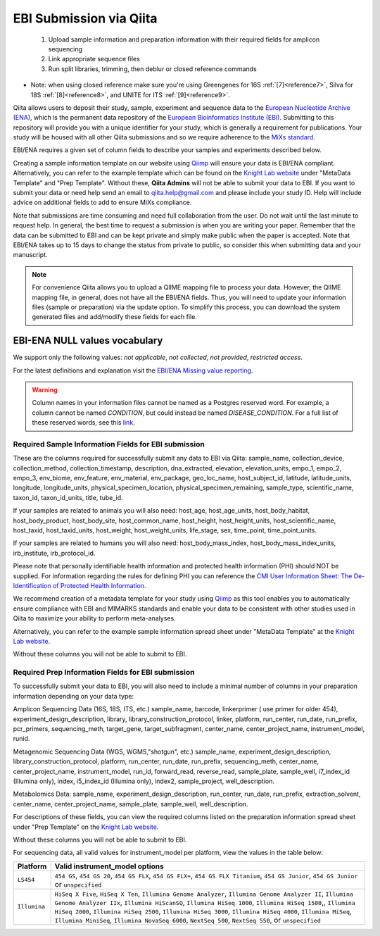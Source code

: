 .. role:: red

EBI Submission via Qiita
========================

  1.  Upload sample information and preparation information with their required fields for amplicon sequencing
  2.  Link appropriate sequence files
  3.  Run split libraries, trimming, then deblur or closed reference commands

*  Note: when using closed reference make sure you're using Greengenes for 16S  :ref:`[7]<reference7>`, Silva for 18S  :ref:`[8]<reference8>`, and UNITE for ITS  :ref:`[9]<reference9>`.

Qiita allows users to deposit their study, sample, experiment and sequence data to the
`European Nucleotide Archive (ENA) <https://www.ebi.ac.uk/ena>`__, which is the permanent data
repository of the `European Bioinformatics Institute (EBI) <https://www.ebi.ac.uk/>`__. Submitting to
this repository will provide you with a unique identifier for your study, which is generally a
requirement for publications. Your study will be housed with all other Qiita submissions
and so we require adherence to the `MiXs standard <http://gensc.org/mixs/>`__.

EBI/ENA requires a given set of column fields to describe your samples and experiments described below.

Creating a sample information template on our website using `Qiimp <https://qiita.ucsd.edu/iframe/?iframe=qiimp>`__ will ensure your
data is EBI/ENA compliant. Alternatively, you can refer to the example template which can be found on
the `Knight Lab website <https://knightlab.ucsd.edu/wordpress/?page_id=478>`__ under "MetaData Template" and "Prep Template".
Without these, **Qiita Admins** will not be able to submit your data to EBI. If you want to submit your data or need
help send an email to `qiita.help@gmail.com <mailto:qiita.help@gmail.com>`__ and please include your study ID. Help will include
advice on additional fields to add to ensure MiXs compliance.

Note that submissions are time consuming and need full collaboration from the user.
:red:`Do not wait until the last minute to request help.` In general, the best
time to request a submission is when you are writing your paper. Remember that the
data can be submitted to EBI and can be kept private and simply make public when
the paper is accepted. Note that EBI/ENA takes up to 15 days to change the status
from private to public, so consider this when submitting data and your manuscript.

.. note::
   For convenience Qiita allows you to upload a QIIME mapping file to process your data. However,
   the QIIME mapping file, in general, does not have all the EBI/ENA fields. Thus, you will need to
   update your information files (sample or preparation) via the update option. To simplify this process,
   you can download the system generated files and add/modify these fields for each file.


EBI-ENA NULL values vocabulary
------------------------------

We support only the following values: *not applicable*, *not collected*, *not provided*, *restricted access*.

For the latest definitions and explanation visit the `EBI/ENA Missing value reporting <http://www.ebi.ac.uk/ena/about/missing-values-reporting>`__.

.. warning::
   Column names in your information files cannot be named as a Postgres reserved word. For example, a column cannot be named `CONDITION`, but could instead be named `DISEASE_CONDITION`. For a full list of these reserved words, see this `link <https://www.postgresql.org/docs/9.3/static/sql-keywords-appendix.html>`__.


Required Sample Information Fields for EBI submission
~~~~~~~~~~~~~~~~~~~~~~~~~~~~~~~~~~~~~~~~~~~~~~~~~~~~~~

These are the columns required for successfully submit any data to EBI via Qiita:
sample_name, collection_device, collection_method, collection_timestamp, description, dna_extracted, elevation, elevation_units, empo_1,
empo_2, empo_3, env_biome, env_feature, env_material, env_package, geo_loc_name, host_subject_id, latitude, latitude_units, longitude,
longitude_units, physical_specimen_location, physical_specimen_remaining, sample_type, scientific_name, taxon_id, taxon_id_units, title, tube_id.

If your samples are related to animals you will also need:
host_age, host_age_units, host_body_habitat, host_body_product, host_body_site, host_common_name, host_height, host_height_units,
host_scientific_name, host_taxid, host_taxid_units, host_weight, host_weight_units, life_stage, sex, time_point, time_point_units.

If your samples are related to humans you will also need:
host_body_mass_index, host_body_mass_index_units, irb_institute, irb_protocol_id.

Please note that personally identifiable health information and protected health information (PHI) should NOT be supplied. For
information regarding the rules for defining PHI you can reference the
`CMI User Information Sheet: The De-Identification of Protected Health Information <https://drive.google.com/a/eng.ucsd.edu/file/d/0B6NwNax2VIfab1lBWmVQSGdnM0U/>`__.

We recommend creation of a metadata template for your study using `Qiimp <https://qiita.ucsd.edu/iframe/?iframe=qiimp>`__ as this tool
enables you to automatically ensure compliance with EBI and MIMARKS standards and enable your data to be consistent with other
studies used in Qiita to maximize your ability to perform meta-analyses.

Alternatively, you can refer to the example sample information spread sheet under "MetaData Template"
at the `Knight Lab website <https://knightlab.ucsd.edu/wordpress/?page_id=478>`__.

Without these columns you will not be able to submit to EBI.

Required Prep Information Fields for EBI submission
~~~~~~~~~~~~~~~~~~~~~~~~~~~~~~~~~~~~~~~~~~~~~~~~~~~

To successfully submit your data to EBI, you will also need to include a minimal number of columns in your
preparation information depending on your data type:

Amplicon Sequencing Data (16S, 18S, ITS, etc.)
sample_name, barcode, linkerprimer ( use primer for older 454), experiment_design_description, library, library_construction_protocol,
linker, platform, run_center, run_date, run_prefix, pcr_primers, sequencing_meth, target_gene, target_subfragment, center_name, center_project_name,
instrument_model, runid.

Metagenomic Sequencing Data (WGS, WGMS,"shotgun", etc.)
sample_name, experiment_design_description, library_construction_protocol, platform, run_center, run_date, run_prefix, sequencing_meth, center_name,
center_project_name, instrument_model, run_id, forward_read, reverse_read, sample_plate, sample_well, i7_index_id (Illumina only), index,
i5_index_id (Illumina only), index2, sample_project, well_description.

Metabolomics Data:
sample_name, experiment_design_description, run_center, run_date, run_prefix, extraction_solvent, center_name, center_project_name, sample_plate,
sample_well, well_description.

For descriptions of these fields, you can view the required columns listed on the preparation information spread sheet under "Prep Template"
on the `Knight Lab website <https://knightlab.ucsd.edu/wordpress/?page_id=478>`__.

Without these columns you will not be able to submit to EBI.

For sequencing data, all valid values for instrument_model per platform, view the values in the table below:

+--------------+----------------------------------------------------------------------------------------------------------+
| Platform     | Valid instrument_model options                                                                           |
+==============+==========================================================================================================+
| ``LS454``    |  ``454 GS``, ``454 GS 20``, ``454 GS FLX``, ``454 GS FLX+``, ``454 GS FLX Titanium``, ``454 GS Junior``, |
|              |  ``454 GS Junior`` or ``unspecified``                                                                    |
+--------------+----------------------------------------------------------------------------------------------------------+
| ``Illumina`` |  ``HiSeq X Five``, ``HiSeq X Ten``, ``Illumina Genome Analyzer``, ``Illumina Genome Analyzer II``,       |
|              |  ``Illumina Genome Analyzer IIx``, ``Illumina HiScanSQ``, ``Illumina HiSeq 1000``,                       |
|              |  ``Illumina HiSeq 1500``,, ``Illumina HiSeq 2000``, ``Illumina HiSeq 2500``, ``Illumina HiSeq 3000``,    |
|              |  ``Illumina HiSeq 4000``, ``Illumina MiSeq``, ``Illumina MiniSeq``, ``Illumina NovaSeq 6000``,           |
|              |  ``NextSeq 500``, ``NextSeq 550``, or ``unspecified``                                                    |
+--------------+----------------------------------------------------------------------------------------------------------+
